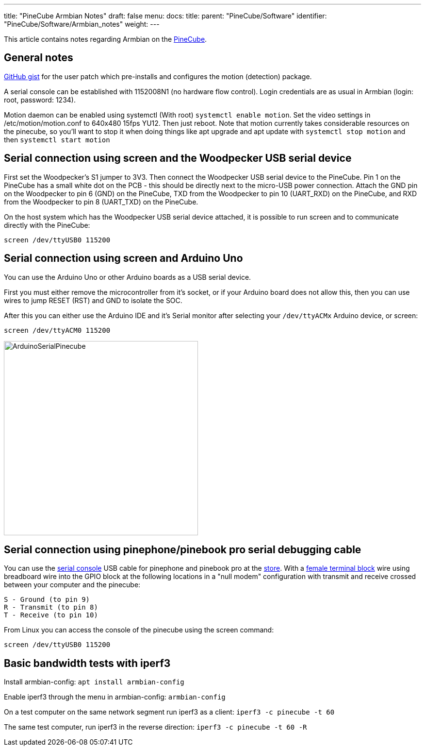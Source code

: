 ---
title: "PineCube Armbian Notes"
draft: false
menu:
  docs:
    title:
    parent: "PineCube/Software"
    identifier: "PineCube/Software/Armbian_notes"
    weight: 
---

This article contains notes regarding Armbian on the link:/documentation/PineCube/_index[PineCube].

== General notes

https://gist.github.com/Icenowy/ff68f6e4ba8231380d3a295226e63fb3[GitHub gist] for the user patch which pre-installs and configures the motion (detection) package.

A serial console can be established with 1152008N1 (no hardware flow control). Login credentials are as usual in Armbian (login: root, password: 1234).

Motion daemon can be enabled using systemctl (With root) `systemctl enable motion`. Set the video settings in /etc/motion/motion.conf to 640x480 15fps YU12. Then just reboot. Note that motion currently takes considerable resources on the pinecube, so you'll want to stop it when doing things like apt upgrade and apt update with `systemctl stop motion` and then `systemctl start motion`

== Serial connection using screen and the Woodpecker USB serial device

First set the Woodpecker's S1 jumper to 3V3. Then connect the Woodpecker USB serial device to the PineCube. Pin 1 on the PineCube has a small white dot on the PCB - this should be directly next to the micro-USB power connection. Attach the GND pin on the Woodpecker to pin 6 (GND) on the PineCube, TXD from the Woodpecker to pin 10 (UART_RXD) on the PineCube, and RXD from the Woodpecker to pin 8 (UART_TXD) on the PineCube.

On the host system which has the Woodpecker USB serial device attached, it is possible to run screen and to communicate directly with the PineCube:

`screen /dev/ttyUSB0 115200`

== Serial connection using screen and Arduino Uno

You can use the Arduino Uno or other Arduino boards as a USB serial device.

First you must either remove the microcontroller from it's socket, or if your Arduino board does not allow this, then you can use wires to jump RESET (RST) and GND to isolate the SOC.

After this you can either use the Arduino IDE and it's Serial monitor after selecting your `/dev/ttyACMx` Arduino device, or screen:

`screen /dev/ttyACM0 115200`

image:/documentation/images/ArduinoSerialPinecube.jpg[width=400]

== Serial connection using pinephone/pinebook pro serial debugging cable

You can use the https://wiki.pine64.org/wiki/PinePhone#Serial_console[serial console] USB cable for pinephone and pinebook pro at the https://pine64.com/product/pinebook-pinephone-pinetab-serial-console/[store]. With a https://www.amazon.com/3-5mm-Stereo-Female-terminal-connector/dp/B077XPSKQD[female terminal block] wire using breadboard wire into the GPIO block at the following locations in a "null modem" configuration with transmit and receive crossed between your computer and the pinecube:

 S - Ground (to pin 9)
 R - Transmit (to pin 8)
 T - Receive (to pin 10)

From Linux you can access the console of the pinecube using the screen command:

`screen /dev/ttyUSB0 115200`

== Basic bandwidth tests with iperf3

Install armbian-config:
`apt install armbian-config`

Enable iperf3 through the menu in armbian-config:
`armbian-config`

On a test computer on the same network segment run iperf3 as a client:
`iperf3 -c pinecube -t 60`

The same test computer, run iperf3 in the reverse direction:
`iperf3 -c pinecube -t 60 -R`

